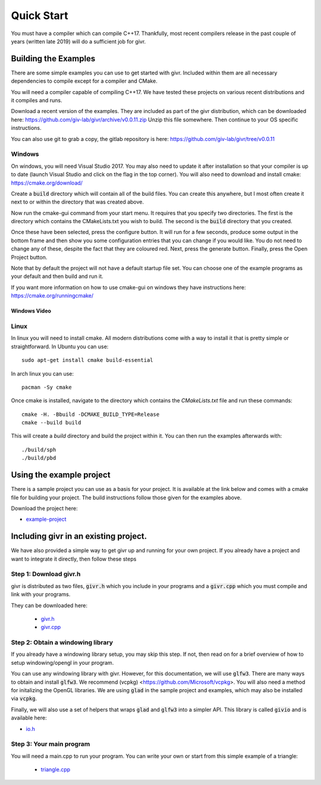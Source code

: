 .. _quick-start:
Quick Start
___________
.. highlight:: c++

You must have a compiler which can compile C++17. Thankfully, most
recent compilers release in the past couple of years (written late 2019)
will do a sufficient job for givr.


Building the Examples
=====================
.. highlight:: bash

There are some simple examples you can use to get started with givr.
Included within them are all necessary dependencies to compile except
for a compiler and CMake.

You will need a compiler capable of compiling C++17. We have tested these
projects on various recent distributions and it compiles and runs.

Download a recent version of the examples. They are included as part of
the givr distribution, which can be downloaded here:
https://github.com/giv-lab/givr/archive/v0.0.11.zip
Unzip this file somewhere.  Then continue to your OS specific instructions.

You can also use git to grab a copy, the gitlab repository is here:
https://github.com/giv-lab/givr/tree/v0.0.11


Windows
-------
On windows, you will need Visual Studio 2017. You may also need to update it
after installation so that your compiler is up to date (launch Visual Studio
and click on the flag in the top corner).  You will also need to download
and install cmake: https://cmake.org/download/

Create a :code:`build` directory which will contain all of the build files. You
can create this anywhere, but I most often create it next to or within the
directory that was created above.

Now run the cmake-gui command from your start menu. It requires that you
specify two directories.  The first is the directory which contains the
CMakeLists.txt you wish to build.  The second is the :code:`build` directory
that you created.

Once these have been selected, press the configure button. It will
run for a few seconds, produce some output in the bottom frame and then show
you some configuration entries that you can change if you would like. You do
not need to change any of these, despite the fact that they are coloured red.
Next, press the generate button. Finally, press the Open Project button.

Note that by default the project will not have a default startup file set. You
can choose one of the example programs as your default and then build and run it.

If you want more information on how to use cmake-gui on windows they have
instructions here: https://cmake.org/runningcmake/

Windows Video
*************

.. raw:: html

   <iframe width="696" height="392" src="https://www.youtube.com/embed/BuQvK3zlzwY" frameborder="0" allow="accelerometer; autoplay; encrypted-media; gyroscope; picture-in-picture" allowfullscreen></iframe>


Linux
-----
In linux you will need to install cmake. All modern distributions come
with a way to install it that is pretty simple or straightforward. In
Ubuntu you can use::

   sudo apt-get install cmake build-essential

In arch linux you can use::

   pacman -Sy cmake

Once cmake is installed, navigate to the directory which contains the
`CMakeLists.txt` file and run these commands::

    cmake -H. -Bbuild -DCMAKE_BUILD_TYPE=Release
    cmake --build build

This will create a `build` directory and build the project within it.
You can then run the examples afterwards with::

   ./build/sph
   ./build/pbd


Using the example project
=========================

There is a sample project you can use as a basis for your project.
It is available at the link below and comes with a cmake file for
building your project. The build instructions follow those given
for the examples above.

Download the project here:

* `example-project <https://github.com/giv-lab/givr-simple-project/archive/v0.0.11.zip>`_

Including givr in an existing project.
======================================

We have also provided a simple way to get givr up and running for your own project.
If you already have a project and want to integrate it directly, then follow these steps

Step 1: Download givr.h
-----------------------
givr is distributed as two files, :code:`givr.h` which you include in your
programs and a :code:`givr.cpp` which you must compile and link with your
programs.

They can be downloaded here: 

 * `givr.h <https://gitlab.cpsc.ucalgary.ca/graphics-interaction-visualization/givr/raw/master/build/givr.h>`_
 * `givr.cpp <https://gitlab.cpsc.ucalgary.ca/graphics-interaction-visualization/givr/raw/master/build/givr.cpp>`_

Step 2: Obtain a windowing library 
----------------------------------
If you already have a windowing library setup, you may skip this step.
If not, then read on for a brief overview of how to setup windowing/opengl
in your program.

You can use any windowing library with givr. However, for this documentation,
we will use :code:`glfw3`. There are many ways to obtain and install
:code:`glfw3`. We recommend (vcpkg) <https://github.com/Microsoft/vcpkg>. You
will also need a method for initalizing the OpenGL libraries. We are using
:code:`glad` in the sample project and examples, which may also be installed
via :code:`vcpkg`.

Finally, we will also use a set of helpers that wraps :code:`glad` and
:code:`glfw3` into a simpler API. This library is called :code:`givio`
and is available here:

* `io.h <https://gitlab.cpsc.ucalgary.ca/graphics-interaction-visualization/givr/raw/master/examples/libs/io.h>`_


Step 3: Your main program
-------------------------
You will need a main.cpp to run your program. You can write your own or
start from this simple example of a triangle:

 * `triangle.cpp <https://github.com/giv-lab/givr/blob/v0.0.11/examples/bin-src/triangle.cpp>`_

